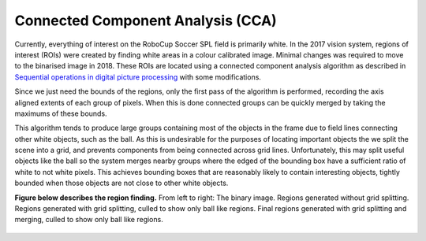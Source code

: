 ##################################
Connected Component Analysis (CCA)
##################################

Currently, everything of interest on the RoboCup Soccer SPL field is primarily
white. In the 2017 vision system, regions of interest (ROIs) were created by
finding white areas in a colour calibrated image. Minimal changes was required
to move to the binarised image in 2018. These ROIs are located using a connected
component analysis algorithm as described in
`Sequential operations in digital picture processing <https://www.cs.virginia.edu/~jlp/66.sequential.op.pdf>`_
with some modifications.

Since we just need the bounds of the regions, only the first pass of the algorithm is performed, recording the axis aligned extents of each group of pixels.
When this is done connected groups can be quickly merged by taking the maximums of these bounds.

This algorithm tends to produce large groups containing most of the objects
in the frame due to field lines connecting other white objects, such as the ball.
As this is undesirable for the purposes of locating important objects the we split
the scene into a grid, and prevents components from being connected across
grid lines. Unfortunately, this may split useful objects like the ball so the system
merges nearby groups where the edged of the bounding box have a sufficient ratio
of white to not white pixels. This achieves bounding boxes that are reasonably
likely to contain interesting objects, tightly bounded when those objects are not
close to other white objects.

**Figure below describes the region finding.** From left to right: The binary image. Regions
generated without grid splitting. Regions generated with grid splitting, culled
to show only ball like regions. Final regions generated with grid splitting and
merging, culled to show only ball like regions.

.. figure:: /images/connected_component_analysis.png
